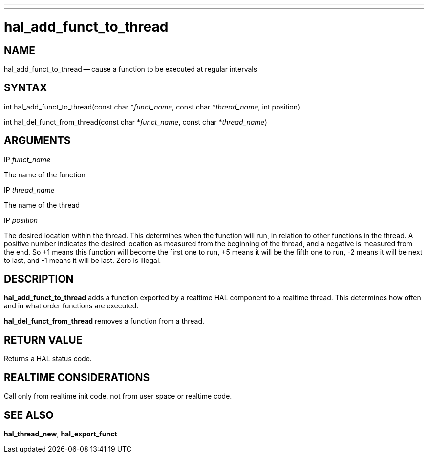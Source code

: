 ---
---
:skip-front-matter:

= hal_add_funct_to_thread
:manmanual: HAL Components
:mansource: ../man/man3/hal_add_funct_to_thread.3hal.asciidoc
:man version : 


== NAME

hal_add_funct_to_thread -- cause a function to be executed at regular intervals



== SYNTAX
int hal_add_funct_to_thread(const char *__funct_name__, const char *__thread_name__,
 int position)

int hal_del_funct_from_thread(const char *__funct_name__, const char *__thread_name__)



== ARGUMENTS
.IP __funct_name__
The name of the function

.IP __thread_name__
The name of the thread

.IP __position__
The desired location within the thread.  This determines when the function will
run, in relation to other functions in the thread.  A positive number indicates
the desired location as measured from the beginning of the thread, and a
negative is measured from the end.  So +1 means this function will become the
first one to run, +5 means it will be the fifth one to run, -2 means it will be
next to last, and -1 means it will be last.  Zero is illegal.  



== DESCRIPTION
**hal_add_funct_to_thread** adds a function exported by a realtime HAL
component to a realtime thread.  This determines how often and in what order
functions are executed.  

**hal_del_funct_from_thread** removes a function from a thread.


== RETURN VALUE
Returns a HAL status code.



== REALTIME CONSIDERATIONS
Call only from realtime init code, not from user space or realtime code.



== SEE ALSO
**hal_thread_new**, **hal_export_funct**
